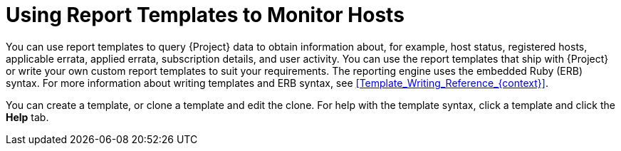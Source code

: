 [id="Using_Report_Templates_to_Monitor_Hosts_{context}"]
= Using Report Templates to Monitor Hosts

You can use report templates to query {Project} data to obtain information about, for example, host status, registered hosts, applicable errata, applied errata, subscription details, and user activity.
You can use the report templates that ship with {Project} or write your own custom report templates to suit your requirements.
The reporting engine uses the embedded Ruby (ERB) syntax.
For more information about writing templates and ERB syntax, see xref:Template_Writing_Reference_{context}[].

You can create a template, or clone a template and edit the clone.
For help with the template syntax, click a template and click the *Help* tab.
